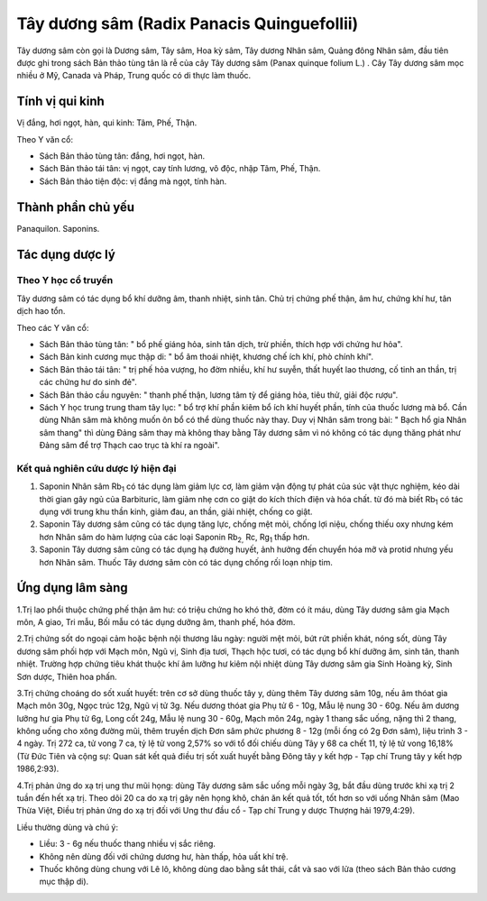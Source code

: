 .. _plants_tay_duong_sam:


Tây dương sâm (Radix Panacis Quinguefollii)
###########################################

Tây dương sâm còn gọi là Dương sâm, Tây sâm, Hoa kỳ sâm, Tây dương Nhân
sâm, Quảng đông Nhân sâm, đầu tiên được ghi trong sách Bản thảo tùng tân
là rễ của cây Tây dương sâm (Panax quinque folium L.) . Cây Tây dương
sâm mọc nhiều ở Mỹ, Canada và Pháp, Trung quốc có di thực làm thuốc.

Tính vị qui kinh
================

Vị đắng, hơi ngọt, hàn, qui kinh: Tâm, Phế, Thận.

Theo Y văn cổ:

-  Sách Bản thảo tùng tân: đắng, hơi ngọt, hàn.
-  Sách Bản thảo tái tân: vị ngọt, cay tính lương, vô độc, nhập Tâm,
   Phế, Thận.
-  Sách Bản thảo tiện độc: vị đắng mà ngọt, tính hàn.

Thành phần chủ yếu
==================

Panaquilon. Saponins.

Tác dụng dược lý
================

Theo Y học cổ truyền
--------------------

Tây dương sâm có tác dụng bổ khí dưỡng âm, thanh nhiệt, sinh tân. Chủ
trị chứng phế thận, âm hư, chứng khí hư, tân dịch hao tổn.

Theo các Y văn cổ:

-  Sách Bản thảo tùng tân: " bổ phế giáng hỏa, sinh tân dịch, trừ phiền,
   thích hợp với chứng hư hỏa".
-  Sách Bản kinh cương mục thập di: " bổ âm thoái nhiệt, khương chế ích
   khí, phò chính khí".
-  Sách Bản thảo tái tân: " trị phế hỏa vượng, ho đờm nhiều, khí hư
   suyễn, thất huyết lao thương, cố tinh an thần, trị các chứng hư do
   sinh đẻ".
-  Sách Bản thảo cầu nguyên: " thanh phế thận, lương tâm tỳ để giáng
   hỏa, tiêu thử, giải độc rượu".
-  Sách Y học trung trung tham tây lục: " bổ trợ khí phần kiêm bổ ích
   khí huyết phần, tính của thuốc lương mà bổ. Cần dùng Nhân sâm mà
   không muốn ôn bổ có thể dùng thuốc này thay. Duy vị Nhân sâm trong
   bài: " Bạch hổ gia Nhân sâm thang" thì dùng Đảng sâm thay mà không
   thay bằng Tây dương sâm vì nó không có tác dụng thăng phát như Đảng
   sâm để trợ Thạch cao trục tà khí ra ngoài".

Kết quả nghiên cứu dược lý hiện đại
-----------------------------------


#. Saponin Nhân sâm Rb\ :sub:`1` có tác dụng làm giảm lực cơ, làm giảm
   vận động tự phát của súc vật thực nghiệm, kéo dài thời gian gây ngủ
   của Barbituric, làm giảm nhẹ cơn co giật do kích thích điện và hóa
   chất. từ đó mà biết Rb\ :sub:`1` có tác dụng với trung khu thần kinh,
   giảm đau, an thần, giải nhiệt, chống co giật.
#. Saponin Tây dương sâm cũng có tác dụng tăng lực, chống mệt mỏi, chống
   lợi niệu, chống thiếu oxy nhưng kém hơn Nhân sâm do hàm lượng của các
   loại Saponin Rb\ :sub:`2,` Rc, Rg\ :sub:`1` thấp hơn.
#. Saponin Tây dương sâm cũng có tác dụng hạ đường huyết, ảnh hưởng đến
   chuyển hóa mỡ và protid nhưng yếu hơn Nhân sâm. Thuốc Tây dương sâm
   còn có tác dụng chống rối loạn nhịp tim.

Ứng dụng lâm sàng
=================


1.Trị lao phổi thuộc chứng phế thận âm hư: có triệu chứng ho khó thở,
đờm có ít máu, dùng Tây dương sâm gia Mạch môn, A giao, Tri mẫu, Bối mẫu
có tác dụng dưỡng âm, thanh phế, hóa đờm.

2.Trị chứng sốt do ngoại cảm hoặc bệnh nội thương lâu ngày: người mệt
mỏi, bứt rứt phiền khát, nóng sốt, dùng Tây dương sâm phối hợp với Mạch
môn, Ngũ vị, Sinh địa tươi, Thạch hộc tươi, có tác dụng bổ khí dưỡng âm,
sinh tân, thanh nhiệt. Trường hợp chứng tiêu khát thuộc khí âm lưỡng hư
kiêm nội nhiệt dùng Tây dương sâm gia Sinh Hoàng kỳ, Sinh Sơn dược,
Thiên hoa phấn.

3.Trị chứng choáng do sốt xuất huyết: trên cơ sở dùng thuốc tây y, dùng
thêm Tây dương sâm 10g, nếu âm thóat gia Mạch môn 30g, Ngọc trúc 12g,
Ngũ vị tử 3g. Nếu dương thóat gia Phụ tử 6 - 10g, Mẫu lệ nung 30 - 60g.
Nếu âm dương lưỡng hư gia Phụ tử 6g, Long cốt 24g, Mẫu lệ nung 30 - 60g,
Mạch môn 24g, ngày 1 thang sắc uống, nặng thì 2 thang, không uống cho
xông đường mũi, thêm truyền dịch Đơn sâm phức phương 8 - 12g (mỗi ống
có 2g Đơn sâm), liệu trình 3 - 4 ngày. Trị 272 ca, tử vong 7 ca, tỷ lệ
tử vong 2,57% so với tổ đối chiếu dùng Tây y 68 ca chết 11, tỷ lệ tử
vong 16,18% (Từ Đức Tiên và cộng sự: Quan sát kết quả điều trị sốt xuất
huyết bằng Đông tây y kết hợp - Tạp chí Trung tây y kết hợp 1986,2:93).

4.Trị phản ứng do xạ trị ung thư mũi họng: dùng Tây dương sâm sắc uống
mỗi ngày 3g, bắt đầu dùng trước khi xạ trị 2 tuần đến hết xạ trị. Theo
dõi 20 ca do xạ trị gây nên họng khô, chán ăn kết quả tốt, tốt hơn so
với uống Nhân sâm (Mao Thừa Việt, Điều trị phản ứng do xạ trị đối với
Ung thư đầu cổ - Tạp chí Trung y dược Thượng hải 1979,4:29).

Liều thường dùng và chú ý:

-  Liều: 3 - 6g nếu thuốc thang nhiều vị sắc riêng.
-  Không nên dùng đối với chứng dương hư, hàn thấp, hỏa uất khí trệ.
-  Thuốc không dùng chung với Lê lô, không dùng dao bằng sắt thái, cắt
   và sao với lửa (theo sách Bản thảo cương mục thập di).

 
